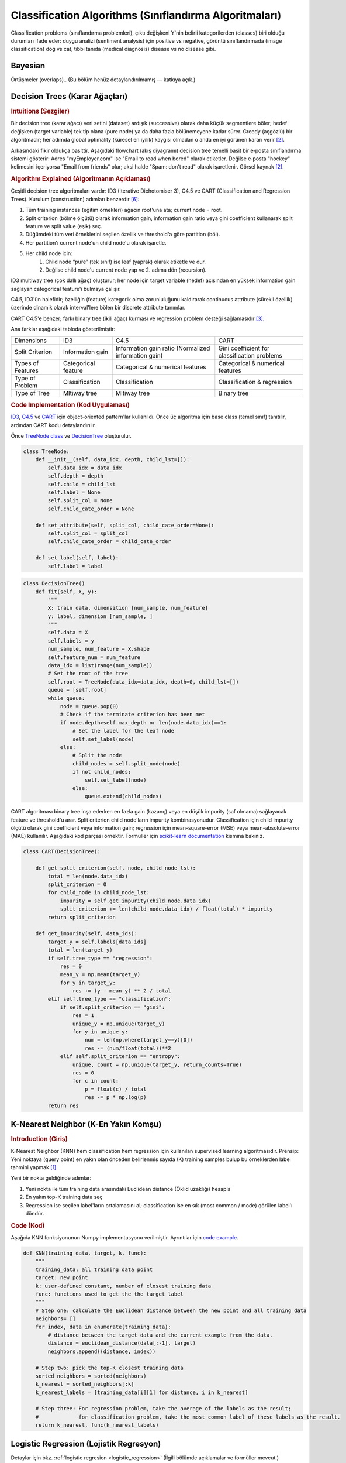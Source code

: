 .. _classification_algos:

=========================
Classification Algorithms (Sınıflandırma Algoritmaları)
=========================

Classification problems (sınıflandırma problemleri), çıktı değişkeni Y'nin belirli kategorilerden (classes) biri olduğu durumları ifade eder: duygu analizi (sentiment analysis) için positive vs negative, görüntü sınıflandırmada (image classification) dog vs cat, tıbbi tanıda (medical diagnosis) disease vs no disease gibi.

Bayesian
=======

Örtüşmeler (overlaps).. (Bu bölüm henüz detaylandırılmamış — katkıya açık.)


Decision Trees (Karar Ağaçları)
==============
.. rubric:: Intuitions (Sezgiler)

Bir decision tree (karar ağacı) veri setini (dataset) ardışık (successive) olarak daha küçük segmentlere böler; hedef değişken (target variable) tek tip olana (pure node) ya da daha fazla bölünemeyene kadar sürer. Greedy (açgözlü) bir algoritmadır; her adımda global optimality (küresel en iyilik) kaygısı olmadan o anda en iyi görünen kararı verir [#mlinaction]_.

Arkasındaki fikir oldukça basittir. Aşağıdaki flowchart (akış diyagramı) decision tree temelli basit bir e‑posta sınıflandırma sistemi gösterir: Adres "myEmployer.com" ise "Email to read when bored" olarak etiketler. Değilse e‑posta "hockey" kelimesini içeriyorsa "Email from friends" olur; aksi halde "Spam: don't read" olarak işaretlenir. Görsel kaynak [#mlinaction]_.

.. image:: images/decision_tree.png
    :align: center
    :scale: 30 %

.. rubric:: Algorithm Explained (Algoritmanın Açıklaması)

Çeşitli decision tree algoritmaları vardır: ID3 (Iterative Dichotomiser 3), C4.5 ve CART (Classification and Regression Trees). Kurulum (construction) adımları benzerdir [#decisiontrees]_:

1. Tüm training instances (eğitim örnekleri) ağacın root'una ata; current node = root.
2. Split criterion (bölme ölçütü) olarak information gain, information gain ratio veya gini coefficient kullanarak split feature ve split value (eşik) seç.
3. Düğümdeki tüm veri örneklerini seçilen özellik ve threshold'a göre partition (böl).
4. Her partition'ı current node'un child node'u olarak işaretle.
5. Her child node için:
    1. Child node “pure” (tek sınıf) ise leaf (yaprak) olarak etiketle ve dur.
    2. Değilse child node'u current node yap ve 2. adıma dön (recursion).

ID3 multiway tree (çok dallı ağaç) oluşturur; her node için target variable (hedef) açısından en yüksek information gain sağlayan categorical feature'ı bulmaya çalışır.

C4.5, ID3'ün halefidir; özelliğin (feature) kategorik olma zorunluluğunu kaldırarak continuous attribute (sürekli özellik) üzerinde dinamik olarak interval'lere bölen bir discrete attribute tanımlar.

CART C4.5'e benzer; farkı binary tree (ikili ağaç) kurması ve regression problem desteği sağlamasıdır [#sklearntree]_.

Ana farklar aşağıdaki tabloda gösterilmiştir:

+-------------------+---------------------+------------------------------------------------------+----------------------------------------------+
|     Dimensions    |         ID3         |                         C4.5                         |                     CART                     |
+-------------------+---------------------+------------------------------------------------------+----------------------------------------------+
|  Split Criterion  |   Information gain  | Information gain ratio (Normalized information gain) | Gini coefficient for classification problems |
+-------------------+---------------------+------------------------------------------------------+----------------------------------------------+
| Types of Features | Categorical feature |           Categorical & numerical features           |       Categorical & numerical features       |
+-------------------+---------------------+------------------------------------------------------+----------------------------------------------+
|  Type of Problem  |    Classification   |                    Classification                    |          Classification & regression         |
+-------------------+---------------------+------------------------------------------------------+----------------------------------------------+
|   Type of Tree    |     Mltiway tree    |                     Mltiway tree                     |                  Binary tree                 |
+-------------------+---------------------+------------------------------------------------------+----------------------------------------------+

.. rubric:: Code Implementation (Kod Uygulaması)

`ID3 <https://github.com/bfortuner/ml-cheatsheet/blob/master/code/decision_tree.py#L87>`__, `C4.5 <https://github.com/bfortuner/ml-cheatsheet/blob/master/code/decision_tree.py#L144>`__ ve `CART <https://github.com/bfortuner/ml-cheatsheet/blob/master/code/decision_tree.py#L165>`__ için object-oriented pattern'lar kullanıldı. Önce üç algoritma için base class (temel sınıf) tanıtılır, ardından CART kodu detaylandırılır.

Önce `TreeNode class <https://github.com/bfortuner/ml-cheatsheet/blob/master/code/decision_tree.py#L7>`__ ve `DecisionTree <https://github.com/bfortuner/ml-cheatsheet/blob/master/code/decision_tree.py#L24>`__ oluşturulur.

.. code-block:: python

    class TreeNode:
        def __init__(self, data_idx, depth, child_lst=[]):
            self.data_idx = data_idx
            self.depth = depth
            self.child = child_lst
            self.label = None
            self.split_col = None
            self.child_cate_order = None

        def set_attribute(self, split_col, child_cate_order=None):
            self.split_col = split_col
            self.child_cate_order = child_cate_order

        def set_label(self, label):
            self.label = label
..

.. code-block:: python

    class DecisionTree()
        def fit(self, X, y):
            """
            X: train data, dimensition [num_sample, num_feature]
            y: label, dimension [num_sample, ]
            """
            self.data = X
            self.labels = y
            num_sample, num_feature = X.shape
            self.feature_num = num_feature
            data_idx = list(range(num_sample))
            # Set the root of the tree
            self.root = TreeNode(data_idx=data_idx, depth=0, child_lst=[])
            queue = [self.root]
            while queue:
                node = queue.pop(0)
                # Check if the terminate criterion has been met
                if node.depth>self.max_depth or len(node.data_idx)==1:
                    # Set the label for the leaf node
                    self.set_label(node)
                else:
                    # Split the node
                    child_nodes = self.split_node(node)
                    if not child_nodes:
                        self.set_label(node)
                    else:
                        queue.extend(child_nodes)
..

CART algoritması binary tree inşa ederken en fazla gain (kazanç) veya en düşük impurity (saf olmama) sağlayacak feature ve threshold'u arar. Split criterion child node'ların impurity kombinasyonudur. Classification için child impurity ölçütü olarak gini coefficient veya information gain; regression için mean-square-error (MSE) veya mean-absolute-error (MAE) kullanılır. Aşağıdaki kod parçası örnektir. Formüller için `scikit-learn documentation <https://scikit-learn.org/stable/modules/tree.html#mathematical-formulation>`__ kısmına bakınız.

.. code-block:: python

    class CART(DecisionTree):

        def get_split_criterion(self, node, child_node_lst):
            total = len(node.data_idx)
            split_criterion = 0
            for child_node in child_node_lst:
                impurity = self.get_impurity(child_node.data_idx)
                split_criterion += len(child_node.data_idx) / float(total) * impurity
            return split_criterion

        def get_impurity(self, data_ids):
            target_y = self.labels[data_ids]
            total = len(target_y)
            if self.tree_type == "regression":
                res = 0
                mean_y = np.mean(target_y)
                for y in target_y:
                    res += (y - mean_y) ** 2 / total
            elif self.tree_type == "classification":
                if self.split_criterion == "gini":
                    res = 1
                    unique_y = np.unique(target_y)
                    for y in unique_y:
                        num = len(np.where(target_y==y)[0])
                        res -= (num/float(total))**2
                elif self.split_criterion == "entropy":
                    unique, count = np.unique(target_y, return_counts=True)
                    res = 0
                    for c in count:
                        p = float(c) / total
                        res -= p * np.log(p)
            return res
..


K-Nearest Neighbor (K-En Yakın Komşu)
==================
.. rubric:: Introduction (Giriş)

K-Nearest Neighbor (KNN) hem classification hem regression için kullanılan supervised learning algoritmasıdır. Prensip: Yeni noktaya (query point) en yakın olan önceden belirlenmiş sayıda (K) training samples bulup bu örneklerden label tahmini yapmak [#sklearnknn]_.

Yeni bir nokta geldiğinde adımlar:

1. Yeni nokta ile tüm training data arasındaki Euclidean distance (Öklid uzaklığı) hesapla
2. En yakın top-K training data seç
3. Regression ise seçilen label'ların ortalamasını al; classification ise en sık (most common / mode) görülen label'ı döndür.

.. rubric:: Code (Kod)

Aşağıda KNN fonksiyonunun Numpy implementasyonu verilmiştir. Ayrıntılar için `code example <https://github.com/bfortuner/ml-cheatsheet/blob/master/code/knn.py>`__.

.. code-block:: python

    def KNN(training_data, target, k, func):
        """
        training_data: all training data point
        target: new point
        k: user-defined constant, number of closest training data
        func: functions used to get the the target label
        """
        # Step one: calculate the Euclidean distance between the new point and all training data
        neighbors= []
        for index, data in enumerate(training_data):
            # distance between the target data and the current example from the data.
            distance = euclidean_distance(data[:-1], target)
            neighbors.append((distance, index))

        # Step two: pick the top-K closest training data
        sorted_neighbors = sorted(neighbors)
        k_nearest = sorted_neighbors[:k]
        k_nearest_labels = [training_data[i][1] for distance, i in k_nearest]

        # Step three: For regression problem, take the average of the labels as the result;
        #             for classification problem, take the most common label of these labels as the result.
        return k_nearest, func(k_nearest_labels)
..


Logistic Regression (Lojistik Regresyon)
===================

Detaylar için bkz. :ref:`logistic regresion <logistic_regression>` (İlgili bölümde açıklamalar ve formüller mevcut.)

Random Forests (Rastgele Ormanlar)
==============

ID3 tabanlı Random Forest Classifier için: `code example <https://github.com/bfortuner/ml-cheatsheet/blob/master/code/random_forest_classifier.py>`__

Boosting
========

Boosting, classification ve regression modellerinin predictive power (tahmin gücü) artırmak için kullanılan güçlü bir yaklaşımdır. Kendi başına bir şey tahmin etmez; zayıf modeller (weak learners) üzerine inşa edilip accuracy (doğruluk) iyileştirmesi yapar. Bu bölümde classification bağlamında açıklanacaktır.

Konuyu anlamak için önce ensembles (topluluk modelleri) ve weighted instances (ağırlıklı örneklerle öğrenme) kavramlarına kısaca değinelim.


.. rubric:: Excurse (Kısa Parantez):
1. **Ensembles (Topluluk Modelleri)**


    Boosting; bagging (ör. Random Forest classifier) ve stacking (bkz. `mlxtend <http://rasbt.github.io/mlxtend/>`__) gibi teknikleri içeren ensemble ailesine dahildir. Fikir "wisdom of the crowd" (kalabalığın bilgeliği) yaklaşımıdır:

    - Tek bir classifier her şeyi bilemez.
    - Birden çok classifier birlikte çok şey bilir.

    Wikipedia buna iyi bir örnektir.

    Önkoşullar:

        - Farklı classifier'lar farklı knowledge (bilgi) taşır.
        - Farklı classifier'lar farklı mistakes (hatalar) yapar.

    İlk koşulu farklı kaynak ve zamanlarda toplanmış farklı datasets kullanarak sağlayabiliriz; pratikte çoğu zaman tek dataset vardır. Bunu cross validation (çapraz doğrulama) ile dolanabiliriz: her fold için bir classifier train edilir.
    İkinci koşul (farklı hata yapma) bu süreçte doğal olarak sağlanmış olur.

    .. figure:: images/grid_search_cross_validation.png
        :align: center
        :width: 400 px

        Ensembles ile cross-validation kullanımı.

    Birden fazla classifier olduğunda sonuçları combine (birleştirme) yöntemi gerekir; farklı ensemble tekniklerinin ortaya çıkma nedeni budur. Farklar; weighted instances kullanıp kullanmama veya sonuçları nasıl birleştirdikleri olabilir. Genel olarak classification için voting, regression için averaging yapılır. Voting / averaging yöntemlerinin weighted gibi varyantları vardır. Bazı yaklaşımlar tüm base-classifier çıktılarını meta classifier için feature olarak kullanıp final prediction üretir (stacking).

2. **Learning with weighted instances (Ağırlıklı Örneklerle Öğrenme)**

    KNN gibi algoritmalar tüm instances'a aynı weight verir (eşit önem). Pratikte örneklerin katkısı farklıdır; örneğin sensör kalitesi değişebilir. Bunu encode etmek için instance ağırlıkları atarız. Yöntem:

    - Classification algoritmasını değiştirmek (maliyetli)
    - Bir instance'ın weight'i n ise onu n kez çoğaltmak (resampling)


Asıl konuya dönersek boosting, classifier'ları (Random Forest'tan farklı olarak paralel değil) ardışık train ederek uygulanır. İlk classifier normal eğitilir. Sonraki classifier'lar önceki modellerin misclassified examples (yanlış sınıfladığı örnekler) üzerine odaklanır. Bunu nasıl sağlarız? Instance ağırlıklarını güncelleyerek. Bir classifier bir örneği yanlış sınıflarsa o örneğin weight'ini artırırız ki sonraki classifier daha fazla dikkat etsin. Doğru örneklerin weight'i genelde değişmez. Boosting bir ensemble tekniğidir ama farklı dataset kullanma kuralını (çeşitlilik için) kısmen bozar; çünkü yanlış sınıflanan örnekleri yeniden kullanmak için tüm veriyi her turda kullanırız. Böylece ilk modelin yanıldığı örnek ikinci veya sonraki modellerde düzeltilir (error reduction iteratif gerçekleşir).


.. figure:: images/boosting_error_iteration.png
    :align: center
    :width: 400 px


    Error decreases with an increasing number of classifiers.

Sıfırdan bir Adaboost implementasyonu (boosting algoritmalarından biri) ve ek açıklamalar: (`python-course.eu <https://python-course.eu/machine-learning/boosting-algorithm-in-python.php/>`__)


Support Vector Machine (SVM)
======================
*Support Vector Machine* (SVM) en popüler supervised learning algoritmalarından biridir; hem classification hem regression için kullanılabilir ancak pratikte çoğunlukla classification içindir. SVM'de her veri örneği *n-dimensional* (n boyutlu) uzayda bir nokta olarak düşünülür; n = feature sayısı, her feature değeri ilgili koordinat değeridir.

Amaç n-boyutlu uzayı farklı classes (sınıflar) olarak ayıran en iyi decision boundary (karar sınırı) yani hyperplane (hiperdüzlem) bulmaktır. En iyi hyperplane, en yakın training point'e (her iki sınıftan) olan mesafeyi (margin) maksimize edendir. Çok sayıda uygun hyperplane olabilir; maksimum margin sağlayanı seçmek genelde daha iyi genelleme verir.

SVM hyperplane'i oluşturmaya katkı veren extreme points (uç noktalar) seçer; bunlara support vectors (destek vektörleri) denir. SVM classifier bu vektörlere dayalı optimal sınırdır.

Aşağıdaki diyagramda mavi ve yeşil iki farklı sınıf gösterilmiştir. *Maximum-margin hyperplane* iki parallel hyperplane (positive / negative hyperplane) arasındaki orta hiperdüzlemdir (kesikli çizgiler). Bu orta düzlem sınıflar arasındaki mesafeyi (margin) maksimize eder.

.. figure:: images/svm.png
      :align: center
      :width: 400 px

      **Support Vector Machine:** Two different categories classified
      using a decision boundary, or hyperplane. Source [#svm]_

SVM iki ana tipte ele alınır:

* **Linear SVM:** Linearly separable (doğrusal ayrılabilir) veri için; tek bir straight line (2D) / hyperplane (yüksek boyut) sınıfları ayırabilir.
* **Non-linear SVM:** Doğrusal olarak ayrılamayan veri için; tek doğru yeterli değildir, kernel trick kullanılır.

dataset has two features, *x1* and *x2*. We want a classifier that can
.. rubric:: Linear SVM

İki feature (*x1*, *x2*) ve iki class (stars, circles) içeren bir dataset düşünelim. Amaç her (*x1*, *x2*) noktasını doğru sınıfa koyan bir classifier. Aşağıdaki şekle bakın.

.. figure:: images/svm_linear.png
      :align: center
      :width: 400 px

      Source [#svm2]_

2 boyutlu uzayda bu iki sınıf bir doğru ile ayrılabilir. Şekilde A, B, C üç olası hyperplane görülüyor. Hangisi optimal? SVM her iki sınıfa ait en yakın noktaları (support vectors) dikkate alır. Support vectors ile hyperplane arasındaki mesafe *margin*'dir. Amaç margin'i maksimize etmek; maksimum margin'li hyperplane = optimal hyperplane. Şekle göre C'nin margin'i A ve B'den büyüktür; dolayısıyla C optimaldir.

.. rubric:: Non-linear SVM

Veri linearly separable değilse tek bir doğru yeterli olmaz. Aşağıdaki şekli inceleyin.

.. figure:: images/svm_nonlinear_1.png
      :align: center
      :width: 300 px

      Source [#svm2]_

the
two features *x* and *y*. For this non-linear data, we will add a third
dimension, *z*. *z* is defined as :math:`z=x^2+y^2`. By adding the third
Circles ile stars ayrımı için ek feature gerekir. Lineer durumda *x*, *y* iki feature yeterliyken; burada üçüncü bir feature *z* ekleyelim: :math:`z = x^2 + y^2`. Böylece veri daha yüksek boyuta (lift) taşınır.

.. figure:: images/svm_nonlinear_2.png
      :align: center
      :width: 300 px

      Source [#svm2]_

dataset into two distinct classes by finding a *linear* hyperplane between
Bu uzayda *z* her zaman pozitiftir (karelerin toplamı). Artık SVM bu yüksek boyutta *linear* bir hyperplane bularak sınıfları ayırabilir.

3 boyutlu uzayda hyperplane bir düzlem gibi görünür. :math:`z=1` dilimine (slice) projeksiyon yaptığımızda 2 boyutlu daire (circle) sınırı elde ederiz.

.. figure:: images/svm_nonlinear_3.png
      :align: center
      :width: 300 px

      Source [#svm2]_

(Yani non-linear veri için yüksek boyutta lineer ayrım; orijinal uzayda :math:`radius=1` çemberi.)

the "kernel trick". The SVM kernel is a function which takes a low
it converts non-linearly separable data to linearly separable data.
Bu hyperplane'i bulmak için *z*'yi elle eklemek zorunda değiliz; SVM "kernel trick" ile düşük boyutlu input'u implicit olarak yüksek boyuta map eder (mapping). Kernel fonksiyonu lineer ayrılamayan veriyi lineer ayrılabilir uzaya dönüştürür.




.. rubric:: References

.. [#sklearnknn] https://scikit-learn.org/stable/modules/neighbors.html#nearest-neighbors-classification
.. [#mlinaction] `Machine Learning in Action by Peter Harrington <https://www.manning.com/books/machine-learning-in-action>`__
.. [#sklearntree] `Scikit-learn Documentations: Tree algorithms: ID3, C4.5, C5.0 and CART <https://scikit-learn.org/stable/modules/tree.html#tree-algorithms-id3-c4-5-c5-0-and-cart>`__
.. [#sklearnensemble] `Scikit-learn Documentations: Ensemble Method <https://scikit-learn.org/stable/modules/ensemble.html#>`__
.. [#boostingiteration] `Medium-article: what is Gradient Boosting <https://medium.com/analytics-vidhya/what-is-gradient-boosting-how-is-it-different-from-ada-boost-2d5ff5767cb2#>`__
.. [#decisiontrees] `Decision Trees <https://www.cs.cmu.edu/~bhiksha/courses/10-601/decisiontrees/>`__
.. [#svm] `Support Vector Machine <https://www.javatpoint.com/machine-learning-support-vector-machine-algorithm>`__
.. [#svm2] `Support Vector Machine <https://www.analyticsvidhya.com/blog/2017/09/understaing-support-vector-machine-example-code/>`__




